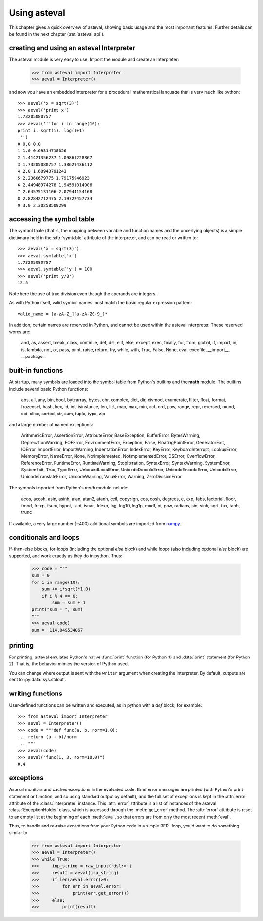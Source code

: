 ================
Using asteval
================

This chapter gives a quick overview of asteval, showing basic usage and the
most important features.  Further details can be found in the next chapter
(:ref:`asteval_api`).


creating and using an asteval Interpreter
=============================================


The asteval module is very easy to use.  Import the module and create an Interpreter:

    >>> from asteval import Interpreter
    >>> aeval = Interpreter()

and now you have an embedded interpreter for a procedural, mathematical language
that is very much like python::

    >>> aeval('x = sqrt(3)')
    >>> aeval('print x')
    1.73205080757
    >>> aeval('''for i in range(10):
    print i, sqrt(i), log(1+1)
    ''')
    0 0.0 0.0
    1 1.0 0.69314718056
    2 1.41421356237 1.09861228867
    3 1.73205080757 1.38629436112
    4 2.0 1.60943791243
    5 2.2360679775 1.79175946923
    6 2.44948974278 1.94591014906
    7 2.64575131106 2.07944154168
    8 2.82842712475 2.19722457734
    9 3.0 2.30258509299



accessing the symbol table
=============================

The symbol table (that is, the mapping between variable and function names
and the underlying objects) is a simple dictionary held in the
:attr:`symtable` attribute of the interpreter, and can be read or written
to::

    >>> aeval('x = sqrt(3)')
    >>> aeval.symtable['x']
    1.73205080757
    >>> aeval.symtable['y'] = 100
    >>> aeval('print y/8')
    12.5

Note here the use of true division even though the operands are integers.

As with Python itself, valid symbol names must match the basic regular
expression pattern::

   valid_name = [a-zA-Z_][a-zA-Z0-9_]*

In addition, certain names are reserved in Python, and cannot be used
within the asteval interpreter.  These reserved words are:

    and, as, assert, break, class, continue, def, del, elif, else,
    except, exec, finally, for, from, global, if, import, in, is,
    lambda, not, or, pass, print, raise, return, try, while, with,
    True, False, None, eval, execfile, __import__, __package__



built-in functions
=======================

At startup, many symbols are loaded into the symbol table from
Python's builtins and the **math** module.   The builtins include
several basic Python functions:

    abs, all, any, bin, bool, bytearray, bytes, chr, complex,
    dict, dir, divmod, enumerate, filter, float, format,
    frozenset, hash, hex, id, int, isinstance, len, list, map,
    max, min, oct, ord, pow, range, repr, reversed, round,
    set, slice, sorted, str, sum, tuple, type, zip

and a large number of named exceptions:

    ArithmeticError, AssertionError, AttributeError,
    BaseException, BufferError, BytesWarning, DeprecationWarning,
    EOFError, EnvironmentError, Exception, False,
    FloatingPointError, GeneratorExit, IOError, ImportError,
    ImportWarning, IndentationError, IndexError, KeyError,
    KeyboardInterrupt, LookupError, MemoryError, NameError, None,
    NotImplemented, NotImplementedError, OSError, OverflowError,
    ReferenceError, RuntimeError, RuntimeWarning, StopIteration,
    SyntaxError, SyntaxWarning, SystemError, SystemExit, True,
    TypeError, UnboundLocalError, UnicodeDecodeError,
    UnicodeEncodeError, UnicodeError, UnicodeTranslateError,
    UnicodeWarning, ValueError, Warning, ZeroDivisionError


The symbols imported from Python's *math* module include:

    acos, acosh, asin, asinh, atan, atan2, atanh, ceil, copysign,
    cos, cosh, degrees, e, exp, fabs, factorial, floor, fmod,
    frexp, fsum, hypot, isinf, isnan, ldexp, log, log10, log1p,
    modf, pi, pow, radians, sin, sinh, sqrt, tan, tanh, trunc

.. _numpy: http://docs.scipy.org/doc/numpy

If available, a very large number (~400) additional symbols are
imported from `numpy`_.

conditionals and loops
==========================

If-then-else blocks, for-loops (including the optional *else* block) and
while loops (also including optional *else* block) are supported, and work
exactly as they do in python.  Thus:

    >>> code = """
    sum = 0
    for i in range(10):
        sum += i*sqrt(*1.0)
        if i % 4 == 0:
            sum = sum + 1
    print("sum = ", sum)
    """
    >>> aeval(code)
    sum =  114.049534067


printing
===============

For printing, asteval emulates Python's native :func:`print` function (for
Python 3) and :data:`print` statement (for Python 2).  That is, the
behavior mimics the version of Python used.

You can change where output is sent with the ``writer`` argument when
creating the interpreter.  By default, outputs are sent to
:py:data:`sys.stdout`.


writing functions
===================

User-defined functions can be written and executed, as in python with a
*def* block, for example::

   >>> from asteval import Interpreter
   >>> aeval = Interpreter()
   >>> code = """def func(a, b, norm=1.0):
   ... return (a + b)/norm
   ... """
   >>> aeval(code)
   >>> aeval("func(1, 3, norm=10.0)")
   0.4


exceptions
===============

Asteval monitors and caches exceptions in the evaluated code.  Brief error
messages are printed (with Python's print statement or function, and so
using standard output by default), and the full set of exceptions is kept
in the :attr:`error` attribute of the :class:`Interpreter` instance.  This
:attr:`error` attribute is a list of instances of the asteval
:class:`ExceptionHolder` class, which is accessed through the
:meth:`get_error` method.  The :attr:`error` attribute is reset to an empty
list at the beginning of each :meth:`eval`, so that errors are from only
the most recent :meth:`eval`.

Thus, to handle and re-raise exceptions from your Python code in a simple
REPL loop, you'd want to do something similar to

   >>> from asteval import Interpreter
   >>> aeval = Interpreter()
   >>> while True:
   >>>     inp_string = raw_input('dsl:>')
   >>>     result = aeval(inp_string)
   >>>     if len(aeval.error)>0:
   >>>         for err in aeval.error:
   >>>             print(err.get_error())
   >>>     else:
   >>>         print(result)
